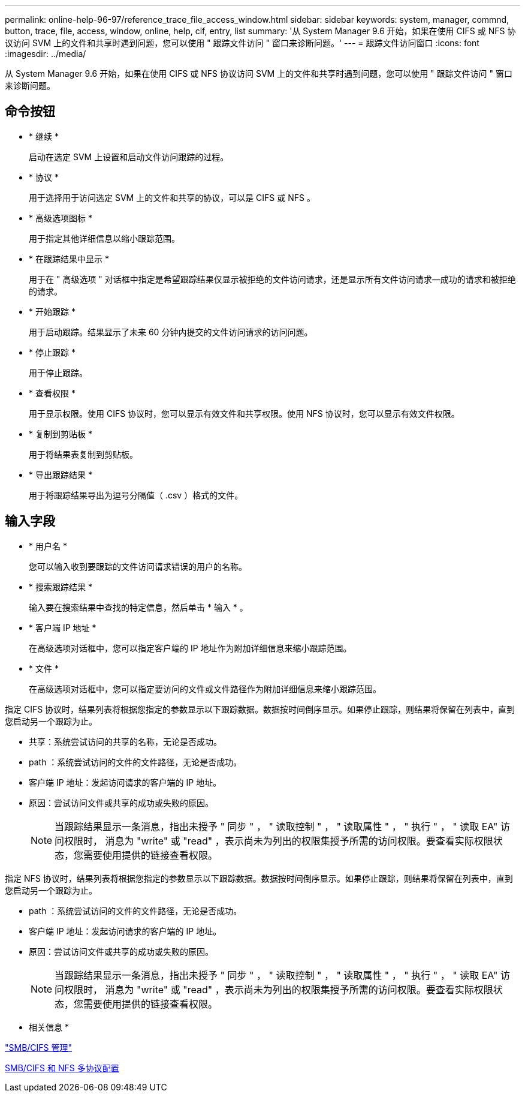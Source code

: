 ---
permalink: online-help-96-97/reference_trace_file_access_window.html 
sidebar: sidebar 
keywords: system, manager, commnd, button, trace, file, access, window, online, help, cif, entry, list 
summary: '从 System Manager 9.6 开始，如果在使用 CIFS 或 NFS 协议访问 SVM 上的文件和共享时遇到问题，您可以使用 " 跟踪文件访问 " 窗口来诊断问题。' 
---
= 跟踪文件访问窗口
:icons: font
:imagesdir: ../media/


[role="lead"]
从 System Manager 9.6 开始，如果在使用 CIFS 或 NFS 协议访问 SVM 上的文件和共享时遇到问题，您可以使用 " 跟踪文件访问 " 窗口来诊断问题。



== 命令按钮

* * 继续 *
+
启动在选定 SVM 上设置和启动文件访问跟踪的过程。

* * 协议 *
+
用于选择用于访问选定 SVM 上的文件和共享的协议，可以是 CIFS 或 NFS 。

* * 高级选项图标 *
+
用于指定其他详细信息以缩小跟踪范围。

* * 在跟踪结果中显示 *
+
用于在 " 高级选项 " 对话框中指定是希望跟踪结果仅显示被拒绝的文件访问请求，还是显示所有文件访问请求—成功的请求和被拒绝的请求。

* * 开始跟踪 *
+
用于启动跟踪。结果显示了未来 60 分钟内提交的文件访问请求的访问问题。

* * 停止跟踪 *
+
用于停止跟踪。

* * 查看权限 *
+
用于显示权限。使用 CIFS 协议时，您可以显示有效文件和共享权限。使用 NFS 协议时，您可以显示有效文件权限。

* * 复制到剪贴板 *
+
用于将结果表复制到剪贴板。

* * 导出跟踪结果 *
+
用于将跟踪结果导出为逗号分隔值（ .csv ）格式的文件。





== 输入字段

* * 用户名 *
+
您可以输入收到要跟踪的文件访问请求错误的用户的名称。

* * 搜索跟踪结果 *
+
输入要在搜索结果中查找的特定信息，然后单击 * 输入 * 。

* * 客户端 IP 地址 *
+
在高级选项对话框中，您可以指定客户端的 IP 地址作为附加详细信息来缩小跟踪范围。

* * 文件 *
+
在高级选项对话框中，您可以指定要访问的文件或文件路径作为附加详细信息来缩小跟踪范围。



指定 CIFS 协议时，结果列表将根据您指定的参数显示以下跟踪数据。数据按时间倒序显示。如果停止跟踪，则结果将保留在列表中，直到您启动另一个跟踪为止。

* 共享：系统尝试访问的共享的名称，无论是否成功。
* path ：系统尝试访问的文件的文件路径，无论是否成功。
* 客户端 IP 地址：发起访问请求的客户端的 IP 地址。
* 原因：尝试访问文件或共享的成功或失败的原因。
+
[NOTE]
====
当跟踪结果显示一条消息，指出未授予 " 同步 " ， " 读取控制 " ， " 读取属性 " ， " 执行 " ， " 读取 EA" 访问权限时， 消息为 "write" 或 "read" ，表示尚未为列出的权限集授予所需的访问权限。要查看实际权限状态，您需要使用提供的链接查看权限。

====


指定 NFS 协议时，结果列表将根据您指定的参数显示以下跟踪数据。数据按时间倒序显示。如果停止跟踪，则结果将保留在列表中，直到您启动另一个跟踪为止。

* path ：系统尝试访问的文件的文件路径，无论是否成功。
* 客户端 IP 地址：发起访问请求的客户端的 IP 地址。
* 原因：尝试访问文件或共享的成功或失败的原因。
+
[NOTE]
====
当跟踪结果显示一条消息，指出未授予 " 同步 " ， " 读取控制 " ， " 读取属性 " ， " 执行 " ， " 读取 EA" 访问权限时， 消息为 "write" 或 "read" ，表示尚未为列出的权限集授予所需的访问权限。要查看实际权限状态，您需要使用提供的链接查看权限。

====


* 相关信息 *

https://docs.netapp.com/us-en/ontap/smb-admin/index.html["SMB/CIFS 管理"]

xref:../nas-multiprotocol-config/index.html[SMB/CIFS 和 NFS 多协议配置]
